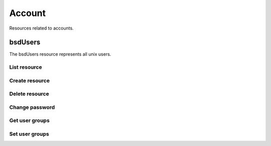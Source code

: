 =========
Account
=========

Resources related to accounts.

bsdUsers
----------

The bsdUsers resource represents all unix users.

List resource
+++++++++++++

.. http:get:: /api/v1.0/account/bsdusers/

   Returns a list of all current users.

   **Example request**:

   .. sourcecode:: http

      GET /api/v1.0/account/bsdusers/ HTTP/1.1
      Accept: application/json, text/javascript

   **Example response**:

   .. sourcecode:: http

      HTTP/1.1 200 OK
      Vary: Accept
      Content-Type: text/javascript

      [
        {
                'bsdusr_builtin': true,
                'bsdusr_email': '',
                'bsdusr_full_name': 'root',
                'bsdusr_group': 0,
                'bsdusr_home': '/root',
                'bsdusr_locked': false,
                'bsdusr_password_disabled': false,
                'bsdusr_shell': '/bin/csh',
                'bsdusr_smbhash': 'root:0:XXXXXXXXXXXXXXXXXXXXXXXXXXXXXXXX:E6FCEFB62A365065CE5B5F04AB12B455:[U          ]:LCT-52272D9E:',
                'bsdusr_uid': 0,
                'bsdusr_unixhash': '$6$d8doVGxjhDhL4feI$YpTtmlhCmbc6BJ4MQcBsPvZA0Ge4SMnAyZn9CfZLpkuP71g8bPq6DkKJBmcN61z2oQSj0K8RtaqmKltc9HsMg0',
                'bsdusr_username': 'root',
                'id': 1
        }
      ]

   :query offset: offset number. default is 0
   :query limit: limit number. default is 30
   :resheader Content-Type: content type of the response
   :statuscode 200: no error


Create resource
+++++++++++++++

.. http:post:: /api/v1.0/account/bsdusers/

   Creates a new user and returns the new user object.

   **Example request**:

   .. sourcecode:: http

      POST /api/v1.0/account/bsdusers/ HTTP/1.1
      Accept: application/json, text/javascript

        {
                'bsdusr_username': 'myuser',
                'bsdusr_creategroup': True,
                'bsdusr_full_name': 'haha',
                'bsdusr_password': 'aa',
                'bsdusr_uid': 1111
        }

   **Example response**:

   .. sourcecode:: http

      HTTP/1.1 201 Created
      Vary: Accept
      Content-Type: text/javascript

      [
        {
                'bsdusr_builtin': false,
                'bsdusr_email': '',
                'bsdusr_full_name': 'My User',
                'bsdusr_group': 0,
                'bsdusr_home': '/nonexistent',
                'bsdusr_locked': false,
                'bsdusr_password_disabled': false,
                'bsdusr_shell': '/bin/csh',
                'bsdusr_smbhash': 'myuser:0:XXXXXXXXXXXXXXXXXXXXXXXXXXXXXXXX:E6FCEFB62A365065CE5B5F04AB12B455:[U          ]:LCT-52272D9E:',
                'bsdusr_uid': 0,
                'bsdusr_unixhash': '$6$d8doVGxjhDhL4feI$YpTtmlhCmbc6BJ4MQcBsPvZA0Ge4SMnAyZn9CfZLpkuP71g8bPq6DkKJBmcN61z2oQSj0K8RtaqmKltc9HsMg0',
                'bsdusr_username': 'myuser',
                'id': 25
        }
      ]

   :json string bsdusr_username: unix username
   :json string bsdusr_full_name: name of the user
   :json string bsdusr_password: password for the user
   :json integer bsdusr_uid: unique user id
   :json integer bsdusr_group: id of the group object
   :json boolean bsdusr_creategroup: create a group for the user
   :json string bsdusr_mode: unix mode to set the homedir
   :json string bsdusr_shell: shell for the user login
   :reqheader Content-Type: the request content type
   :resheader Content-Type: the response content type
   :statuscode 201: no error


Delete resource
+++++++++++++++


.. http:delete:: /api/v1.0/account/bsdusers/(int:id)/

   Delete a user of `id`.

   **Example request**:

   .. sourcecode:: http

      DELETE /api/v1.0/account/bsdusers/25/ HTTP/1.1
      Accept: application/json, text/javascript

   **Example response**:

   .. sourcecode:: http

      HTTP/1.1 204 No Response
      Vary: Accept
      Content-Type: text/javascript

   :statuscode 204: no error


Change password
+++++++++++++++


.. http:post:: /api/v1.0/account/bsdusers/(int:id)/password/

   Change password of user `id`.

   **Example request**:

   .. sourcecode:: http

      POST /api/v1.0/account/bsdusers/25/password/ HTTP/1.1
      Accept: application/json, text/javascript

        {
                "bsdusr_password": "newpasswd"
        }

   **Example response**:

   .. sourcecode:: http

      HTTP/1.1 200 OK
      Vary: Accept
      Content-Type: text/javascript

        {
                'bsdusr_builtin': false,
                'bsdusr_email': '',
                'bsdusr_full_name': 'My User',
                'bsdusr_group': 0,
                'bsdusr_home': '/nonexistent',
                'bsdusr_locked': false,
                'bsdusr_password_disabled': false,
                'bsdusr_shell': '/bin/csh',
                'bsdusr_smbhash': 'myuser:0:XXXXXXXXXXXXXXXXXXXXXXXXXXXXXXXX:E6FCEFB62A365065CE5B5F04AB12B455:[U          ]:LCT-52272D9E:',
                'bsdusr_uid': 0,
                'bsdusr_unixhash': '$6$d8doVGxjhDhL4feI$YpTtmlhCmbc6BJ4MQcBsPvZA0Ge4SMnAyZn9CfZLpkuP71g8bPq6DkKJBmcN61z2oQSj0K8RtaqmKltc9HsMg0',
                'bsdusr_username': 'myuser',
                'id': 25
        }

   :json string bsdusr_password: new password
   :statuscode 200: no error


Get user groups
++++++++++++++++

.. http:get:: /api/v1.0/account/bsdusers/(int:id)/groups/

   Get a list of groups of user `id`.

   **Example request**:

   .. sourcecode:: http

      GET /api/v1.0/account/bsdusers/25/groups/ HTTP/1.1
      Accept: application/json, text/javascript

   **Example response**:

   .. sourcecode:: http

      HTTP/1.1 200 OK
      Vary: Accept
      Content-Type: text/javascript

        []

   :statuscode 200: no error


Set user groups
++++++++++++++++

.. http:post:: /api/v1.0/account/bsdusers/(int:id)/groups/

   Set a list of groups of user `id`.

   **Example request**:

   .. sourcecode:: http

      POST /api/v1.0/account/bsdusers/25/groups/ HTTP/1.1
      Accept: application/json, text/javascript

        [
                "wheel",
                "ftp"
        ]

   **Example response**:

   .. sourcecode:: http

      HTTP/1.1 202 Accepted
      Vary: Accept
      Content-Type: text/javascript

        [
                "wheel",
                "ftp"
        ]

   :statuscode 202: no error
